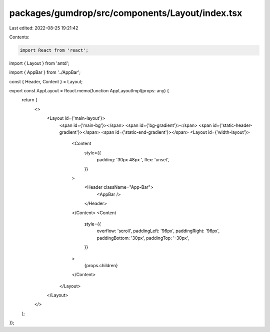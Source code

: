 packages/gumdrop/src/components/Layout/index.tsx
================================================

Last edited: 2022-08-25 19:21:42

Contents:

.. code-block:: tsx

    import React from 'react';
import { Layout } from 'antd';

import { AppBar } from '../AppBar';

const { Header, Content } = Layout;

export const AppLayout = React.memo(function AppLayoutImpl(props: any) {
  return (
    <>
      <Layout id={'main-layout'}>
        <span id={'main-bg'}></span>
        <span id={'bg-gradient'}></span>
        <span id={'static-header-gradient'}></span>
        <span id={'static-end-gradient'}></span>
        <Layout id={'width-layout'}>
          <Content
            style={{
              padding: '30px 48px ',
              flex: 'unset',
            }}
          >
            <Header className="App-Bar">
              <AppBar />
            </Header>
          </Content>
          <Content
            style={{
              overflow: 'scroll',
              paddingLeft: '96px',
              paddingRight: '96px',
              paddingBottom: '30px',
              paddingTop: '-30px',
            }}
          >
            {props.children}
          </Content>
        </Layout>
      </Layout>
    </>
  );
});


